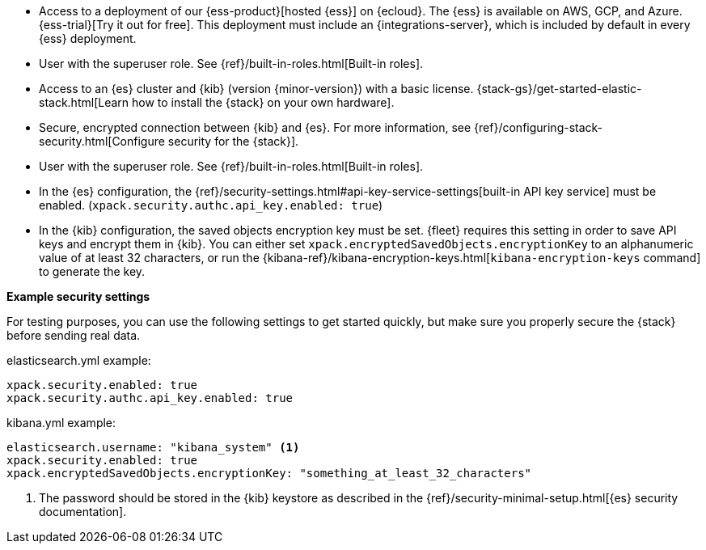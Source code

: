 // tag::cloud[]
* Access to a deployment of our {ess-product}[hosted {ess}]
on {ecloud}. The {ess} is available on AWS, GCP, and Azure. {ess-trial}[Try it out for free].
This deployment must include an {integrations-server}, which is included by default
in every {ess} deployment.

* User with the superuser role. See {ref}/built-in-roles.html[Built-in roles].
// end::cloud[]

// tag::self-managed[]

* Access to an {es} cluster and {kib} (version {minor-version}) with a basic
license. {stack-gs}/get-started-elastic-stack.html[Learn how to install the
{stack} on your own hardware].

* Secure, encrypted connection between {kib} and {es}. For more information,
see {ref}/configuring-stack-security.html[Configure security for the {stack}].

* User with the superuser role. See {ref}/built-in-roles.html[Built-in roles].

* In the {es} configuration, the
{ref}/security-settings.html#api-key-service-settings[built-in API key
service] must be enabled.
(`xpack.security.authc.api_key.enabled: true`)

* In the {kib} configuration, the saved objects encryption key
must be set. {fleet} requires this setting in order to save API keys and encrypt
them in {kib}. You can either set `xpack.encryptedSavedObjects.encryptionKey` to
an alphanumeric value of at least 32 characters, or run the
{kibana-ref}/kibana-encryption-keys.html[`kibana-encryption-keys` command] to
generate the key.

**Example security settings**

For testing purposes, you can use the following settings to get started quickly,
but make sure you properly secure the {stack} before sending real data.

elasticsearch.yml example:

[source,yaml]
----
xpack.security.enabled: true
xpack.security.authc.api_key.enabled: true
----

kibana.yml example:

[source,yaml]
----
elasticsearch.username: "kibana_system" <1>
xpack.security.enabled: true
xpack.encryptedSavedObjects.encryptionKey: "something_at_least_32_characters"
----
<1> The password should be stored in the {kib} keystore as described in the
{ref}/security-minimal-setup.html[{es} security documentation].
// end::self-managed[]
